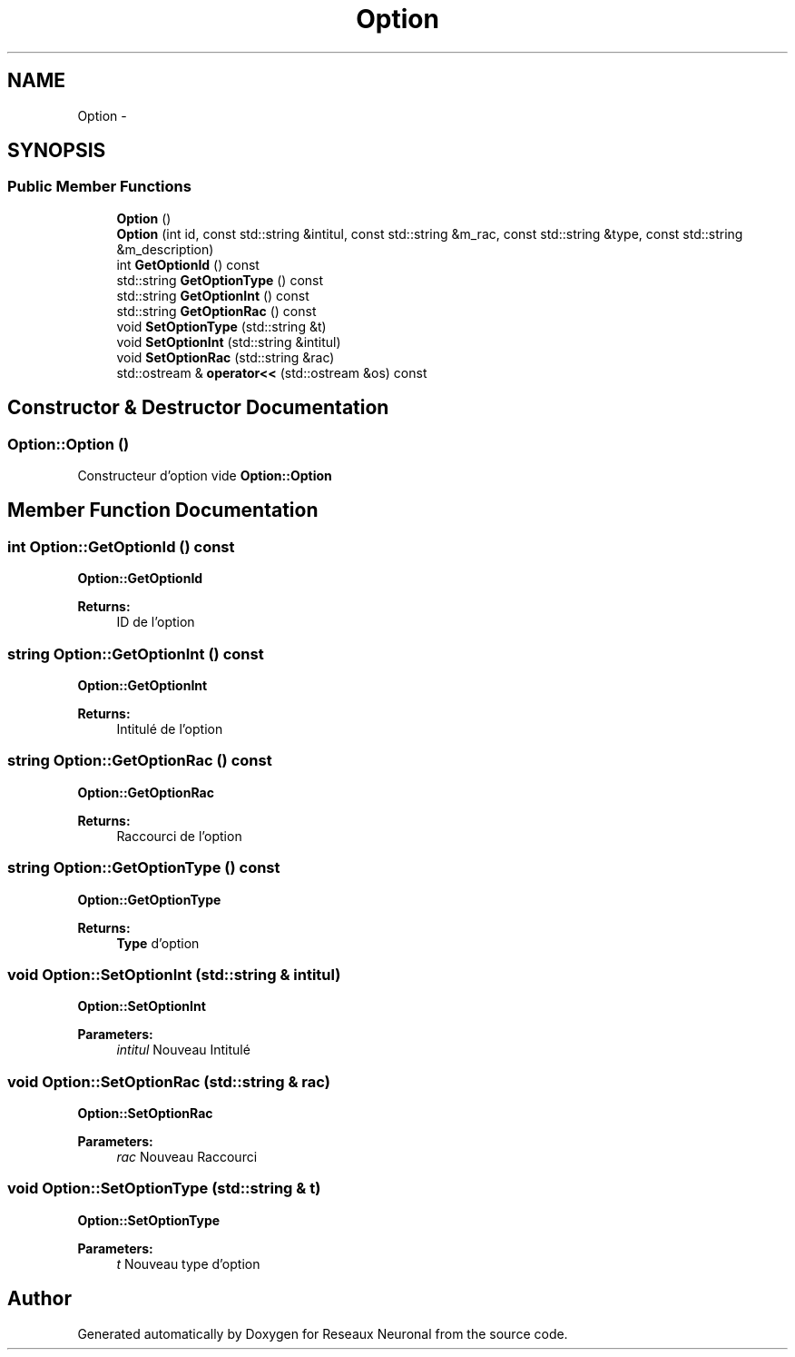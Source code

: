 .TH "Option" 3 "Wed Mar 21 2018" "Reseaux Neuronal" \" -*- nroff -*-
.ad l
.nh
.SH NAME
Option \- 
.SH SYNOPSIS
.br
.PP
.SS "Public Member Functions"

.in +1c
.ti -1c
.RI "\fBOption\fP ()"
.br
.ti -1c
.RI "\fBOption\fP (int id, const std::string &intitul, const std::string &m_rac, const std::string &type, const std::string &m_description)"
.br
.ti -1c
.RI "int \fBGetOptionId\fP () const "
.br
.ti -1c
.RI "std::string \fBGetOptionType\fP () const "
.br
.ti -1c
.RI "std::string \fBGetOptionInt\fP () const "
.br
.ti -1c
.RI "std::string \fBGetOptionRac\fP () const "
.br
.ti -1c
.RI "void \fBSetOptionType\fP (std::string &t)"
.br
.ti -1c
.RI "void \fBSetOptionInt\fP (std::string &intitul)"
.br
.ti -1c
.RI "void \fBSetOptionRac\fP (std::string &rac)"
.br
.ti -1c
.RI "std::ostream & \fBoperator<<\fP (std::ostream &os) const "
.br
.in -1c
.SH "Constructor & Destructor Documentation"
.PP 
.SS "Option::Option ()"
Constructeur d'option vide  \fBOption::Option\fP 
.SH "Member Function Documentation"
.PP 
.SS "int Option::GetOptionId () const"
\fBOption::GetOptionId\fP 
.PP
\fBReturns:\fP
.RS 4
ID de l'option 
.RE
.PP

.SS "string Option::GetOptionInt () const"
\fBOption::GetOptionInt\fP 
.PP
\fBReturns:\fP
.RS 4
Intitulé de l'option 
.RE
.PP

.SS "string Option::GetOptionRac () const"
\fBOption::GetOptionRac\fP 
.PP
\fBReturns:\fP
.RS 4
Raccourci de l'option 
.RE
.PP

.SS "string Option::GetOptionType () const"
\fBOption::GetOptionType\fP 
.PP
\fBReturns:\fP
.RS 4
\fBType\fP d'option 
.RE
.PP

.SS "void Option::SetOptionInt (std::string & intitul)"
\fBOption::SetOptionInt\fP 
.PP
\fBParameters:\fP
.RS 4
\fIintitul\fP Nouveau Intitulé 
.RE
.PP

.SS "void Option::SetOptionRac (std::string & rac)"
\fBOption::SetOptionRac\fP 
.PP
\fBParameters:\fP
.RS 4
\fIrac\fP Nouveau Raccourci 
.RE
.PP

.SS "void Option::SetOptionType (std::string & t)"
\fBOption::SetOptionType\fP 
.PP
\fBParameters:\fP
.RS 4
\fIt\fP Nouveau type d'option 
.RE
.PP


.SH "Author"
.PP 
Generated automatically by Doxygen for Reseaux Neuronal from the source code\&.
